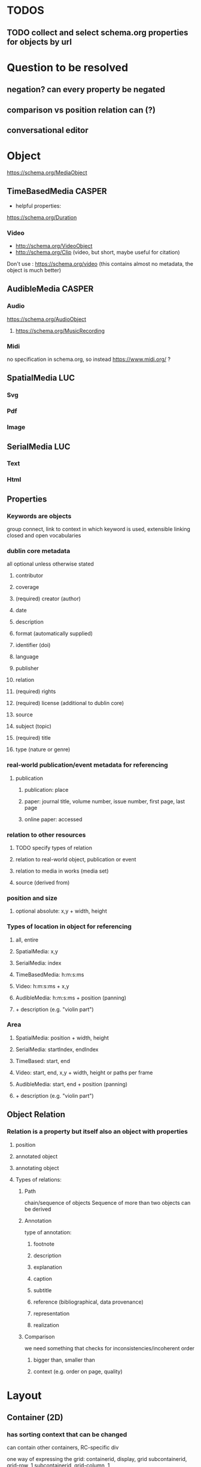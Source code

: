 * TODOS
** TODO collect and select schema.org properties for objects by url
* Question to be resolved
** negation? can every property be negated
** comparison vs position relation can (?)
** conversational editor
* Object
  https://schema.org/MediaObject

** TimeBasedMedia :CASPER:
   - helpful properties:
   https://schema.org/Duration
   
*** Video
    - http://schema.org/VideoObject
    - http://schema.org/Clip (video, but short, maybe useful for citation)

    Don't use : https://schema.org/video (this contains almost no metadata, the object is much better)

** AudibleMedia :CASPER:
*** Audio 
    https://schema.org/AudioObject
**** https://schema.org/MusicRecording

*** Midi
    no specification in schema.org, so instead https://www.midi.org/ ?
** SpatialMedia :LUC:
*** Svg
*** Pdf
*** Image
** SerialMedia :LUC:
*** Text
*** Html
** Properties
*** Keywords are objects
group connect, link to context in which keyword is used, extensible
linking closed and open vocabularies
*** dublin core metadata
all optional unless otherwise stated
**** contributor 
**** coverage 
**** (required) creator (author)
**** date
**** description
**** format (automatically supplied)
**** identifier (doi)
**** language
**** publisher
**** relation
**** (required) rights 
**** (required) license (additional to dublin core)
**** source
**** subject (topic)
**** (required) title
**** type (nature or genre)
*** real-world publication/event metadata for referencing
**** publication
***** publication: place
***** paper: journal title, volume number, issue number, first page, last page
***** online paper: accessed
*** relation to other resources 
****  TODO specify types of relation
**** relation to real-world object, publication or event
**** relation to media in works (media set)
**** source (derived from)
*** position and size
**** optional absolute: x,y  + width, height
*** Types of location in object for referencing
**** all, entire
**** SpatialMedia: x,y 
**** SerialMedia: index
**** TimeBasedMedia: h:m:s:ms
**** Video: h:m:s:ms + x,y
**** AudibleMedia: h:m:s:ms + position (panning)
**** + description (e.g. "violin part")
*** Area
**** SpatialMedia: position + width, height
**** SerialMedia: startIndex, endIndex
**** TimeBased: start, end
**** Video: start, end, x,y + width, height or paths per frame
**** AudibleMedia: start, end + position (panning)
**** + description (e.g. "violin part")
** Object Relation
*** Relation is a property but itself also an object with properties
**** position
**** annotated object
**** annotating object
**** Types of relations:
***** Path
chain/sequence of objects
Sequence of more than two objects can be derived
***** Annotation
type of annotation:
****** footnote
****** description
****** explanation
****** caption
****** subtitle
****** reference (bibliographical, data provenance)
****** representation
****** realization
***** Comparison
we need something that checks for inconsistencies/incoherent order
****** bigger than, smaller than
****** context (e.g. order on page, quality) 

* Layout
** Container (2D)
*** has sorting context that can be changed
can contain other containers, RC-specific div

one way of expressing the grid:
containerid, display, grid
subcontainerid, grid-row, 1
subcontainerid, grid-column, 1

containerid, contains, subcontainerid

** Graph 
graph:
 startid, path, endid.
 startid, path, endid.

* Position relation
between obj and obj, obj and container, container and container
** Types of relations
*** contains
*** left of
*** right of
*** above
*** below
*** proximity:
**** neighbors
**** unspecified

* MediaResource
** URL/URI
** Content
** Metadata
